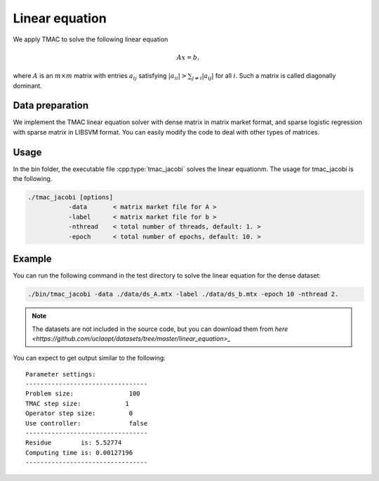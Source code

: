 Linear equation
=================
We apply TMAC to solve the following linear equation

.. math::
   Ax = b,

where :math:`A` is an :math:`m\times m` matrix with entries :math:`a_{ij}` satisfying :math:`|a_{ii}|>\sum_{j\neq i}|a_{ij}|` for all :math:`i`. Such a matrix is called diagonally dominant.

Data preparation
-----------------
We implement the TMAC linear equation solver  with dense matrix in matrix market format, and sparse logistic regression with sparse matrix in LIBSVM format. You can easily modify the code to deal with other types of matrices.



Usage
---------
In the bin folder, the executable file :cpp:type:`tmac_jacobi` solves the linear equationm. The usage for tmac_jacobi is the following.

.. code-block:: bash

    ./tmac_jacobi [options]
               -data       < matrix market file for A >
               -label      < matrix market file for b >
               -nthread    < total number of threads, default: 1. >
               -epoch      < total number of epochs, default: 10. >

Example
-----------

You can run the following command in the test directory to solve the linear equation for the dense dataset:

.. code-block:: bash

  ./bin/tmac_jacobi -data ./data/ds_A.mtx -label ./data/ds_b.mtx -epoch 10 -nthread 2.

.. note::

   The datasets are not included in the source code, but you can download them from `here <https://github.com/uclaopt/datasets/tree/master/linear_equation>_`

You can expect to get output similar to the following::

  Parameter settings:
  ---------------------------------
  Problem size:               100
  TMAC step size:            1
  Operator step size:         0
  Use controller:             false
  ---------------------------------
  Residue        is: 5.52774
  Computing time is: 0.00127196
  ---------------------------------

